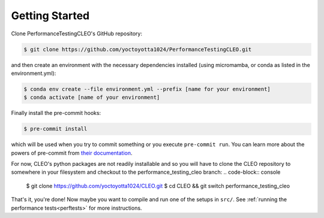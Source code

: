 .. _getstart:

Getting Started
===============

Clone PerformanceTestingCLEO's GitHub repository:

.. code-block:: console

  $ git clone https://github.com/yoctoyotta1024/PerformanceTestingCLEO.git

and then create an environment with the necessary dependencies installed (using micromamba, or
conda as listed in the environment.yml):

.. code-block:: console

  $ conda env create --file environment.yml --prefix [name for your environment]
  $ conda activate [name of your environment]

Finally install the pre-commit hooks:

.. code-block:: console

  $ pre-commit install

which will be used when you try to commit something or you execute ``pre-commit run``. You can learn
more about the powers of pre-commit from `their documentation <https://pre-commit.com>`_.

For now, CLEO's python packages are not readily installable and so you will have to clone the CLEO
repository to somewhere in your filesystem and checkout to the performance_testing_cleo branch:
.. code-block:: console

  $ git clone https://github.com/yoctoyotta1024/CLEO.git
  $ cd CLEO && git switch performance_testing_cleo


That's it, you're done! Now maybe you want to compile and run one of the setups in ``src/``.
See :ref:`running the performance tests<perftests>` for more instructions.
